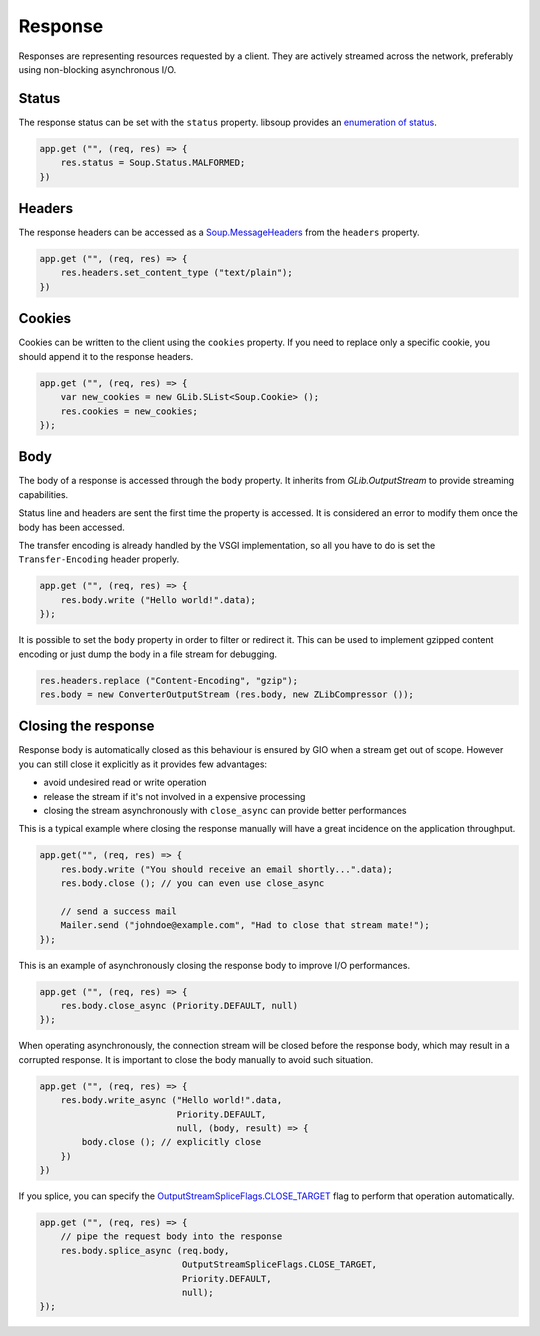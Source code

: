 Response
========

Responses are representing resources requested by a client. They are actively
streamed across the network, preferably using non-blocking asynchronous I/O.

Status
------

The response status can be set with the ``status`` property. libsoup provides
an `enumeration of status`_.

.. _enumeration of status: http://valadoc.org/#!api=libsoup-2.4/Soup.Status

.. code:: vala

    app.get ("", (req, res) => {
        res.status = Soup.Status.MALFORMED;
    })

Headers
-------

The response headers can be accessed as a `Soup.MessageHeaders`_ from the
``headers`` property.

.. _Soup.MessageHeaders: http://valadoc.org/#!api=libsoup-2.4/Soup.MessageHeaders

.. code:: vala

    app.get ("", (req, res) => {
        res.headers.set_content_type ("text/plain");
    })

Cookies
-------

Cookies can be written to the client using the ``cookies`` property. If you
need to replace only a specific cookie, you should append it to the response
headers.

.. code:: vala

    app.get ("", (req, res) => {
        var new_cookies = new GLib.SList<Soup.Cookie> ();
        res.cookies = new_cookies;
    });

Body
----

The body of a response is accessed through the ``body`` property. It inherits
from `GLib.OutputStream` to provide streaming capabilities.

Status line and headers are sent the first time the property is accessed. It is
considered an error to modify them once the body has been accessed.

The transfer encoding is already handled by the VSGI implementation, so all you
have to do is set the ``Transfer-Encoding`` header properly.

.. _GLib.OutputStream: http://valadoc.org/#!api=gio-2.0/GLib.OutputStream

.. code:: vala

    app.get ("", (req, res) => {
        res.body.write ("Hello world!".data);
    });

It is possible to set the ``body`` property in order to filter or redirect it.
This can be used to implement gzipped content encoding or just dump the body in
a file stream for debugging.

.. code:: vala

    res.headers.replace ("Content-Encoding", "gzip");
    res.body = new ConverterOutputStream (res.body, new ZLibCompressor ());

Closing the response
--------------------

Response body is automatically closed as this behaviour is ensured by GIO when
a stream get out of scope. However you can still close it explicitly as it
provides few advantages:

-  avoid undesired read or write operation
-  release the stream if it's not involved in a expensive processing
-  closing the stream asynchronously with ``close_async`` can provide better
   performances

This is a typical example where closing the response manually will have
a great incidence on the application throughput.

.. code:: vala

    app.get("", (req, res) => {
        res.body.write ("You should receive an email shortly...".data);
        res.body.close (); // you can even use close_async

        // send a success mail
        Mailer.send ("johndoe@example.com", "Had to close that stream mate!");
    });

This is an example of asynchronously closing the response body to improve I/O
performances.

.. code:: vala

    app.get ("", (req, res) => {
        res.body.close_async (Priority.DEFAULT, null)
    });

When operating asynchronously, the connection stream will be closed before the
response body, which may result in a corrupted response. It is important to
close the body manually to avoid such situation.

.. code:: vala

    app.get ("", (req, res) => {
        res.body.write_async ("Hello world!".data,
                              Priority.DEFAULT,
                              null, (body, result) => {
            body.close (); // explicitly close
        })
    })

If you splice, you can specify the `OutputStreamSpliceFlags.CLOSE_TARGET`_ flag
to perform that operation automatically.

.. _OutputStreamSpliceFlags.CLOSE_TARGET: http://valadoc.org/#!api=gio-2.0/GLib.OutputStreamSpliceFlags.CLOSE_TARGET

.. code:: vala

    app.get ("", (req, res) => {
        // pipe the request body into the response
        res.body.splice_async (req.body,
                               OutputStreamSpliceFlags.CLOSE_TARGET,
                               Priority.DEFAULT,
                               null);
    });

